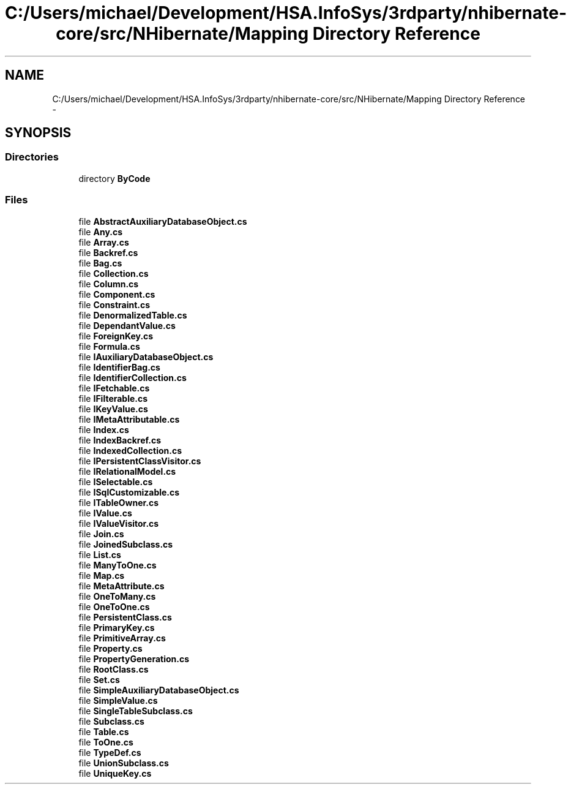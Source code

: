 .TH "C:/Users/michael/Development/HSA.InfoSys/3rdparty/nhibernate-core/src/NHibernate/Mapping Directory Reference" 3 "Fri Jul 5 2013" "Version 1.0" "HSA.InfoSys" \" -*- nroff -*-
.ad l
.nh
.SH NAME
C:/Users/michael/Development/HSA.InfoSys/3rdparty/nhibernate-core/src/NHibernate/Mapping Directory Reference \- 
.SH SYNOPSIS
.br
.PP
.SS "Directories"

.in +1c
.ti -1c
.RI "directory \fBByCode\fP"
.br
.in -1c
.SS "Files"

.in +1c
.ti -1c
.RI "file \fBAbstractAuxiliaryDatabaseObject\&.cs\fP"
.br
.ti -1c
.RI "file \fBAny\&.cs\fP"
.br
.ti -1c
.RI "file \fBArray\&.cs\fP"
.br
.ti -1c
.RI "file \fBBackref\&.cs\fP"
.br
.ti -1c
.RI "file \fBBag\&.cs\fP"
.br
.ti -1c
.RI "file \fBCollection\&.cs\fP"
.br
.ti -1c
.RI "file \fBColumn\&.cs\fP"
.br
.ti -1c
.RI "file \fBComponent\&.cs\fP"
.br
.ti -1c
.RI "file \fBConstraint\&.cs\fP"
.br
.ti -1c
.RI "file \fBDenormalizedTable\&.cs\fP"
.br
.ti -1c
.RI "file \fBDependantValue\&.cs\fP"
.br
.ti -1c
.RI "file \fBForeignKey\&.cs\fP"
.br
.ti -1c
.RI "file \fBFormula\&.cs\fP"
.br
.ti -1c
.RI "file \fBIAuxiliaryDatabaseObject\&.cs\fP"
.br
.ti -1c
.RI "file \fBIdentifierBag\&.cs\fP"
.br
.ti -1c
.RI "file \fBIdentifierCollection\&.cs\fP"
.br
.ti -1c
.RI "file \fBIFetchable\&.cs\fP"
.br
.ti -1c
.RI "file \fBIFilterable\&.cs\fP"
.br
.ti -1c
.RI "file \fBIKeyValue\&.cs\fP"
.br
.ti -1c
.RI "file \fBIMetaAttributable\&.cs\fP"
.br
.ti -1c
.RI "file \fBIndex\&.cs\fP"
.br
.ti -1c
.RI "file \fBIndexBackref\&.cs\fP"
.br
.ti -1c
.RI "file \fBIndexedCollection\&.cs\fP"
.br
.ti -1c
.RI "file \fBIPersistentClassVisitor\&.cs\fP"
.br
.ti -1c
.RI "file \fBIRelationalModel\&.cs\fP"
.br
.ti -1c
.RI "file \fBISelectable\&.cs\fP"
.br
.ti -1c
.RI "file \fBISqlCustomizable\&.cs\fP"
.br
.ti -1c
.RI "file \fBITableOwner\&.cs\fP"
.br
.ti -1c
.RI "file \fBIValue\&.cs\fP"
.br
.ti -1c
.RI "file \fBIValueVisitor\&.cs\fP"
.br
.ti -1c
.RI "file \fBJoin\&.cs\fP"
.br
.ti -1c
.RI "file \fBJoinedSubclass\&.cs\fP"
.br
.ti -1c
.RI "file \fBList\&.cs\fP"
.br
.ti -1c
.RI "file \fBManyToOne\&.cs\fP"
.br
.ti -1c
.RI "file \fBMap\&.cs\fP"
.br
.ti -1c
.RI "file \fBMetaAttribute\&.cs\fP"
.br
.ti -1c
.RI "file \fBOneToMany\&.cs\fP"
.br
.ti -1c
.RI "file \fBOneToOne\&.cs\fP"
.br
.ti -1c
.RI "file \fBPersistentClass\&.cs\fP"
.br
.ti -1c
.RI "file \fBPrimaryKey\&.cs\fP"
.br
.ti -1c
.RI "file \fBPrimitiveArray\&.cs\fP"
.br
.ti -1c
.RI "file \fBProperty\&.cs\fP"
.br
.ti -1c
.RI "file \fBPropertyGeneration\&.cs\fP"
.br
.ti -1c
.RI "file \fBRootClass\&.cs\fP"
.br
.ti -1c
.RI "file \fBSet\&.cs\fP"
.br
.ti -1c
.RI "file \fBSimpleAuxiliaryDatabaseObject\&.cs\fP"
.br
.ti -1c
.RI "file \fBSimpleValue\&.cs\fP"
.br
.ti -1c
.RI "file \fBSingleTableSubclass\&.cs\fP"
.br
.ti -1c
.RI "file \fBSubclass\&.cs\fP"
.br
.ti -1c
.RI "file \fBTable\&.cs\fP"
.br
.ti -1c
.RI "file \fBToOne\&.cs\fP"
.br
.ti -1c
.RI "file \fBTypeDef\&.cs\fP"
.br
.ti -1c
.RI "file \fBUnionSubclass\&.cs\fP"
.br
.ti -1c
.RI "file \fBUniqueKey\&.cs\fP"
.br
.in -1c
